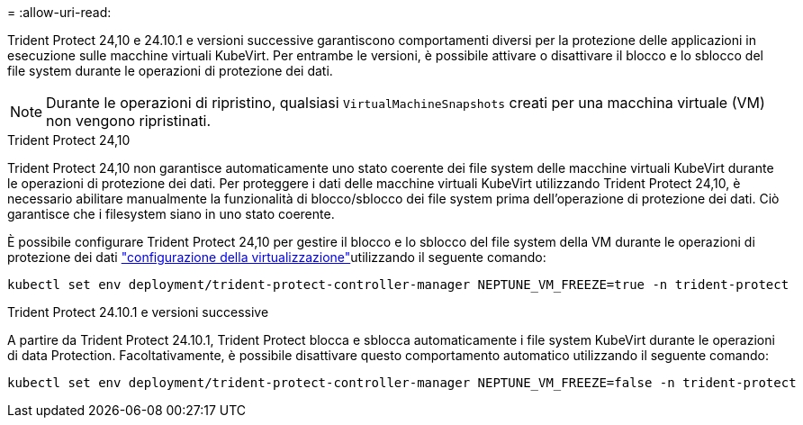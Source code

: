 = 
:allow-uri-read: 


Trident Protect 24,10 e 24.10.1 e versioni successive garantiscono comportamenti diversi per la protezione delle applicazioni in esecuzione sulle macchine virtuali KubeVirt. Per entrambe le versioni, è possibile attivare o disattivare il blocco e lo sblocco del file system durante le operazioni di protezione dei dati.


NOTE: Durante le operazioni di ripristino, qualsiasi  `VirtualMachineSnapshots` creati per una macchina virtuale (VM) non vengono ripristinati.

.Trident Protect 24,10
Trident Protect 24,10 non garantisce automaticamente uno stato coerente dei file system delle macchine virtuali KubeVirt durante le operazioni di protezione dei dati. Per proteggere i dati delle macchine virtuali KubeVirt utilizzando Trident Protect 24,10, è necessario abilitare manualmente la funzionalità di blocco/sblocco dei file system prima dell'operazione di protezione dei dati. Ciò garantisce che i filesystem siano in uno stato coerente.

È possibile configurare Trident Protect 24,10 per gestire il blocco e lo sblocco del file system della VM durante le operazioni di protezione dei dati link:https://docs.openshift.com/container-platform/4.16/virt/install/installing-virt.html["configurazione della virtualizzazione"^]utilizzando il seguente comando:

[source, console]
----
kubectl set env deployment/trident-protect-controller-manager NEPTUNE_VM_FREEZE=true -n trident-protect
----
.Trident Protect 24.10.1 e versioni successive
A partire da Trident Protect 24.10.1, Trident Protect blocca e sblocca automaticamente i file system KubeVirt durante le operazioni di data Protection. Facoltativamente, è possibile disattivare questo comportamento automatico utilizzando il seguente comando:

[source, console]
----
kubectl set env deployment/trident-protect-controller-manager NEPTUNE_VM_FREEZE=false -n trident-protect
----